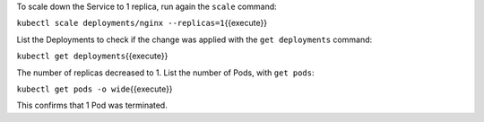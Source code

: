 To scale down the Service to 1 replica, run again the ``scale``
command:

``kubectl scale deployments/nginx --replicas=1``\ {{execute}}

List the Deployments to check if the change was applied with the
``get deployments`` command:

``kubectl get deployments``\ {{execute}}

The number of replicas decreased to 1. List the number of Pods, with
``get pods``:

``kubectl get pods -o wide``\ {{execute}}

This confirms that 1 Pod was terminated.
